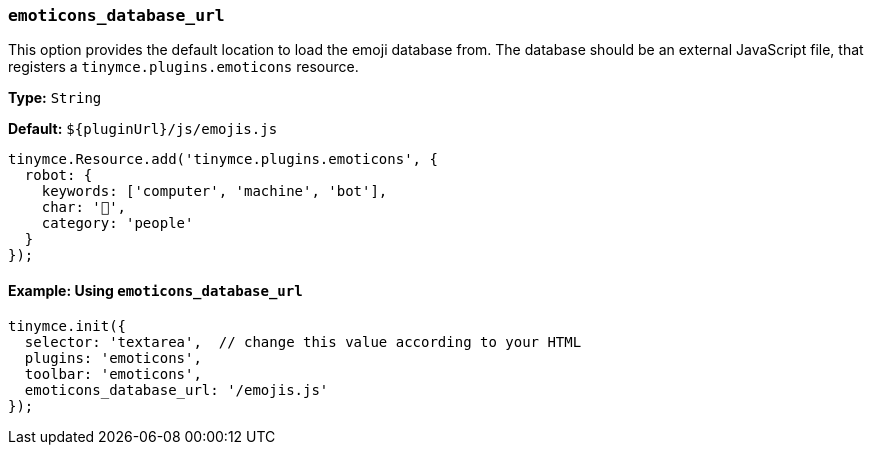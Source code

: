 [[emoticons_database_url]]
=== `emoticons_database_url`

This option provides the default location to load the emoji database from. The database should be an external JavaScript file, that registers a `tinymce.plugins.emoticons` resource.

*Type:* `String`

*Default:* `+${pluginUrl}/js/emojis.js+`

[source, js]
----
tinymce.Resource.add('tinymce.plugins.emoticons', {
  robot: {
    keywords: ['computer', 'machine', 'bot'],
    char: '🤖',
    category: 'people'
  }
});
----

==== Example: Using `emoticons_database_url`

[source, js]
----
tinymce.init({
  selector: 'textarea',  // change this value according to your HTML
  plugins: 'emoticons',
  toolbar: 'emoticons',
  emoticons_database_url: '/emojis.js'
});
----
